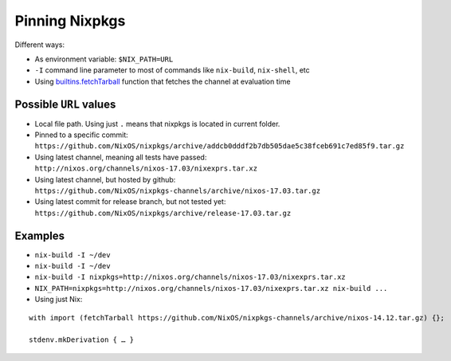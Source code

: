 Pinning Nixpkgs
===============

Different ways:

- As environment variable: ``$NIX_PATH=URL`` 

- ``-I`` command line parameter to most of commands like ``nix-build``, ``nix-shell``, etc

- Using `builtins.fetchTarball <https://nixos.org/nix/manual/#ssec-builtins>`_ function that fetches the channel at evaluation time


Possible ``URL`` values
-----------------------

- Local file path. Using just ``.`` means that nixpkgs is located in current folder.

- Pinned to a specific commit: ``https://github.com/NixOS/nixpkgs/archive/addcb0dddf2b7db505dae5c38fceb691c7ed85f9.tar.gz``

- Using latest channel, meaning all tests have passed: ``http://nixos.org/channels/nixos-17.03/nixexprs.tar.xz``

- Using latest channel, but hosted by github: ``https://github.com/NixOS/nixpkgs-channels/archive/nixos-17.03.tar.gz``

- Using latest commit for release branch, but not tested yet: ``https://github.com/NixOS/nixpkgs/archive/release-17.03.tar.gz``


Examples
--------

- ``nix-build -I ~/dev``
- ``nix-build -I ~/dev``
- ``nix-build -I nixpkgs=http://nixos.org/channels/nixos-17.03/nixexprs.tar.xz``
- ``NIX_PATH=nixpkgs=http://nixos.org/channels/nixos-17.03/nixexprs.tar.xz nix-build ...``
- Using just Nix:

::

    with import (fetchTarball https://github.com/NixOS/nixpkgs-channels/archive/nixos-14.12.tar.gz) {};

    stdenv.mkDerivation { … }